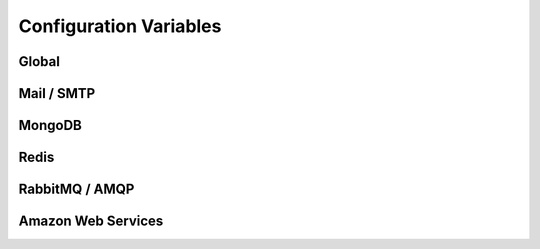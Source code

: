 Configuration Variables
=======================

Global
------

.. rst:directive:: .. DEBUG:: boolean (default = False)

    If the application should be ran under the run mode.

.. rst:directive:: .. PORT:: integer (default = 5000)

    The port to be used by the default http server when
    binding to the socket.

    .. note::

        The :rst:dir:`PORT` value is not used when running in contained **WSGI**.

.. rst:directive:: .. HOST:: string (default = "127.0.0.1")

    The port to be used by the default http server when
    binding to the socket. This value may be `0.0.0.0`
    in case the user want to bind to every interface on
    the system (may be insecure).

    .. note::

        The :rst:dir:`HOST` value is not used when running in contained **WSGI**.

Mail / SMTP
-----------

.. rst:directive:: .. SMTP_HOST:: string

    Hostname or IP address of the server to be used as gateway
    for sending smtp messages (e-mails) under quorum.

    This value may contain an optional port value separated by
    a **':'** character.

.. rst:directive:: .. SMTP_USER:: string

    Username to be used in the authentication process on the SMTP
    connections used for sending email messages.

    .. note::

        Most of the times the username is an email address and as such
        it's also used as the default fallback value for the sender
        value for outgoing emails.

.. rst:directive:: .. SMTP_PASSWORD:: string

    Password to be used in the authentication process on the SMTP
    connections used for sending email messages.

MongoDB
-------

.. rst:directive:: .. MONGOHQ_URL:: string

    The url to be used for the establishment of connection to the
    MongoDB server. It must contain authentication information, host,
    port and optionally the default database to be used.

    .. note::

        An example url for mongo would be something like
        **mongodb://root:root@db.hive:27017**.

Redis
-----

.. rst:directive:: .. REDISTOGO_URL:: string

    TODO

RabbitMQ / AMQP
---------------

.. rst:directive:: .. CLOUDAMQP_URL:: string

    TODO

Amazon Web Services
-------------------

.. rst:directive:: .. AMAZON_ID:: string

    TODO

.. rst:directive:: .. AMAZON_SECRET:: string

    TODO

.. rst:directive:: .. AMAZON_BUCKET:: string

    TODO
